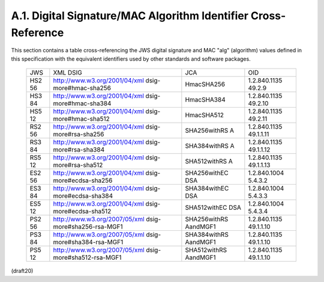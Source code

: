 A.1. Digital Signature/MAC Algorithm Identifier Cross-Reference
------------------------------------------------------------------------


This section contains a table cross-referencing the JWS digital
signature and MAC "alg" (algorithm) values 
defined in this specification with the equivalent identifiers 
used by other standards and software packages.

   +-----+-------------------------------+--------------+--------------+
   | JWS | XML DSIG                      | JCA          | OID          |
   +-----+-------------------------------+--------------+--------------+
   | HS2 | http://www.w3.org/2001/04/xml | HmacSHA256   | 1.2.840.1135 |
   | 56  | dsig-more#hmac-sha256         |              | 49.2.9       |
   +-----+-------------------------------+--------------+--------------+
   | HS3 | http://www.w3.org/2001/04/xml | HmacSHA384   | 1.2.840.1135 |
   | 84  | dsig-more#hmac-sha384         |              | 49.2.10      |
   +-----+-------------------------------+--------------+--------------+
   | HS5 | http://www.w3.org/2001/04/xml | HmacSHA512   | 1.2.840.1135 |
   | 12  | dsig-more#hmac-sha512         |              | 49.2.11      |
   +-----+-------------------------------+--------------+--------------+
   | RS2 | http://www.w3.org/2001/04/xml | SHA256withRS | 1.2.840.1135 |
   | 56  | dsig-more#rsa-sha256          | A            | 49.1.1.11    |
   +-----+-------------------------------+--------------+--------------+
   | RS3 | http://www.w3.org/2001/04/xml | SHA384withRS | 1.2.840.1135 |
   | 84  | dsig-more#rsa-sha384          | A            | 49.1.1.12    |
   +-----+-------------------------------+--------------+--------------+
   | RS5 | http://www.w3.org/2001/04/xml | SHA512withRS | 1.2.840.1135 |
   | 12  | dsig-more#rsa-sha512          | A            | 49.1.1.13    |
   +-----+-------------------------------+--------------+--------------+
   | ES2 | http://www.w3.org/2001/04/xml | SHA256withEC | 1.2.840.1004 |
   | 56  | dsig-more#ecdsa-sha256        | DSA          | 5.4.3.2      |
   +-----+-------------------------------+--------------+--------------+
   | ES3 | http://www.w3.org/2001/04/xml | SHA384withEC | 1.2.840.1004 |
   | 84  | dsig-more#ecdsa-sha384        | DSA          | 5.4.3.3      |
   +-----+-------------------------------+--------------+--------------+
   | ES5 | http://www.w3.org/2001/04/xml | SHA512withEC | 1.2.840.1004 |
   | 12  | dsig-more#ecdsa-sha512        | DSA          | 5.4.3.4      |
   +-----+-------------------------------+--------------+--------------+
   | PS2 | http://www.w3.org/2007/05/xml | SHA256withRS | 1.2.840.1135 |
   | 56  | dsig-more#sha256-rsa-MGF1     | AandMGF1     | 49.1.1.10    |
   +-----+-------------------------------+--------------+--------------+
   | PS3 | http://www.w3.org/2007/05/xml | SHA384withRS | 1.2.840.1135 |
   | 84  | dsig-more#sha384-rsa-MGF1     | AandMGF1     | 49.1.1.10    |
   +-----+-------------------------------+--------------+--------------+
   | PS5 | http://www.w3.org/2007/05/xml | SHA512withRS | 1.2.840.1135 |
   | 12  | dsig-more#sha512-rsa-MGF1     | AandMGF1     | 49.1.1.10    |
   +-----+-------------------------------+--------------+--------------+

(draft20)
